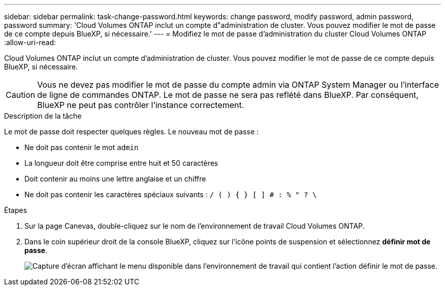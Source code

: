 ---
sidebar: sidebar 
permalink: task-change-password.html 
keywords: change password, modify password, admin password, password 
summary: 'Cloud Volumes ONTAP inclut un compte d"administration de cluster. Vous pouvez modifier le mot de passe de ce compte depuis BlueXP, si nécessaire.' 
---
= Modifiez le mot de passe d'administration du cluster Cloud Volumes ONTAP
:allow-uri-read: 


[role="lead"]
Cloud Volumes ONTAP inclut un compte d'administration de cluster. Vous pouvez modifier le mot de passe de ce compte depuis BlueXP, si nécessaire.


CAUTION: Vous ne devez pas modifier le mot de passe du compte admin via ONTAP System Manager ou l'interface de ligne de commandes ONTAP. Le mot de passe ne sera pas reflété dans BlueXP. Par conséquent, BlueXP ne peut pas contrôler l'instance correctement.

.Description de la tâche
Le mot de passe doit respecter quelques règles. Le nouveau mot de passe :

* Ne doit pas contenir le mot `admin`
* La longueur doit être comprise entre huit et 50 caractères
* Doit contenir au moins une lettre anglaise et un chiffre
* Ne doit pas contenir les caractères spéciaux suivants : `/ ( ) { } [ ] # : % " ? \`


.Étapes
. Sur la page Canevas, double-cliquez sur le nom de l'environnement de travail Cloud Volumes ONTAP.
. Dans le coin supérieur droit de la console BlueXP, cliquez sur l'icône points de suspension et sélectionnez *définir mot de passe*.
+
image:screenshot_settings_set_password.png["Capture d'écran affichant le menu disponible dans l'environnement de travail qui contient l'action définir le mot de passe."]


